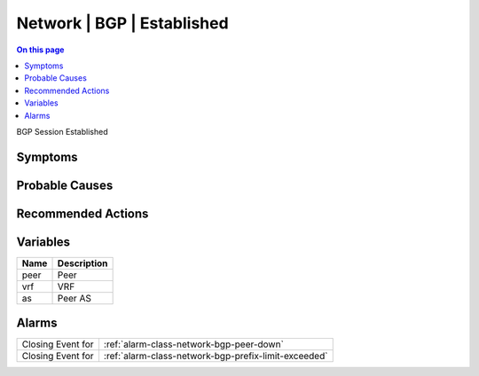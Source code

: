 .. _event-class-network-bgp-established:

===========================
Network | BGP | Established
===========================
.. contents:: On this page
    :local:
    :backlinks: none
    :depth: 1
    :class: singlecol

BGP Session Established

Symptoms
--------
.. todo::
    Describe Network | BGP | Established symptoms

Probable Causes
---------------
.. todo::
    Describe Network | BGP | Established probable causes

Recommended Actions
-------------------
.. todo::
    Describe Network | BGP | Established recommended actions

Variables
----------
==================== ==================================================
Name                 Description
==================== ==================================================
peer                 Peer
vrf                  VRF
as                   Peer AS
==================== ==================================================

Alarms
------
================= ======================================================================
Closing Event for :ref:`alarm-class-network-bgp-peer-down`
Closing Event for :ref:`alarm-class-network-bgp-prefix-limit-exceeded`
================= ======================================================================
